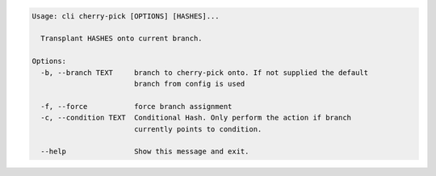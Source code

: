 .. code-block:: bash

	Usage: cli cherry-pick [OPTIONS] [HASHES]...
	
	  Transplant HASHES onto current branch.
	
	Options:
	  -b, --branch TEXT     branch to cherry-pick onto. If not supplied the default
	                        branch from config is used
	
	  -f, --force           force branch assignment
	  -c, --condition TEXT  Conditional Hash. Only perform the action if branch
	                        currently points to condition.
	
	  --help                Show this message and exit.
	
	

